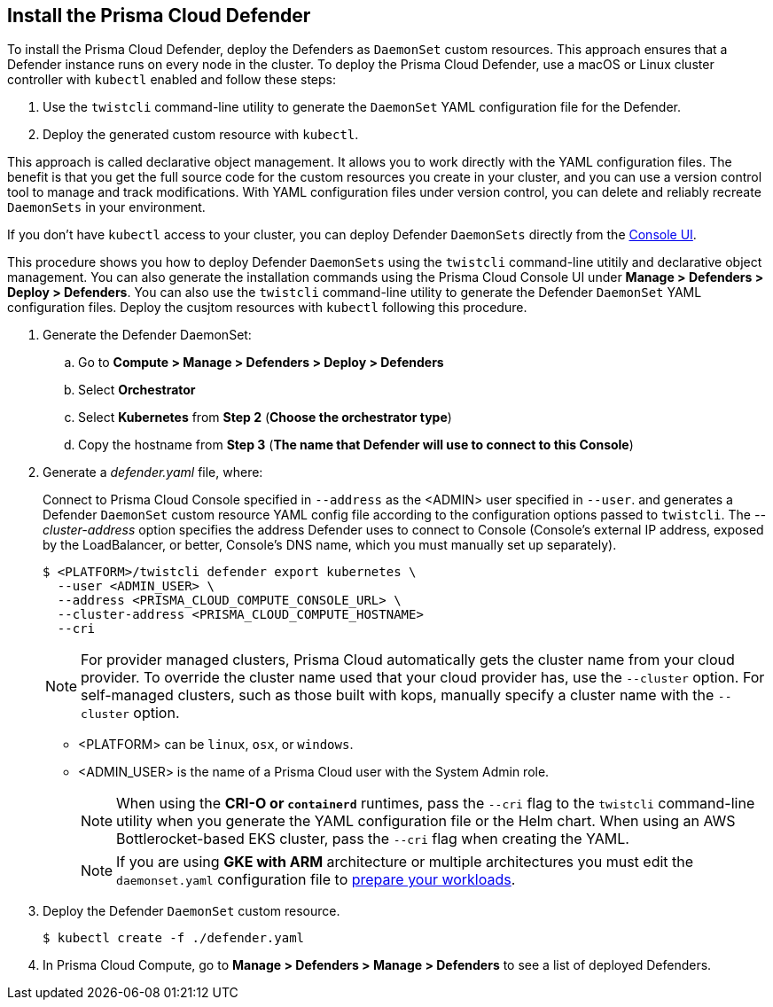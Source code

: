 [#_install_defender]
[.task]
== Install the Prisma Cloud Defender

To install the Prisma Cloud Defender, deploy the Defenders as `DaemonSet` custom resources.
This approach ensures that a Defender instance runs on every node in the cluster.
To deploy the Prisma Cloud Defender, use a macOS or Linux cluster controller with `kubectl` enabled and follow these steps:

. Use the `twistcli` command-line utility to generate the `DaemonSet` YAML configuration file for the Defender.
. Deploy the generated custom resource with `kubectl`.

This approach is called declarative object management. 
It allows you to work directly with the YAML configuration files. 
The benefit is that you get the full source code for the custom resources you create in your cluster, and you can use a version control tool to manage and track modifications.
With YAML configuration files under version control, you can delete and reliably recreate `DaemonSets` in your environment.

If you don't have `kubectl` access to your cluster, you can deploy Defender `DaemonSets` directly from the xref:../install/install_defender/install_cluster_container_defender.adoc[Console UI]. 

This procedure shows you how to deploy Defender `DaemonSets` using the `twistcli` command-line utitily and declarative object management.
You can also generate the installation commands using the Prisma Cloud Console UI under  *Manage > Defenders > Deploy > Defenders*.
You can also use the `twistcli` command-line utility to generate the Defender `DaemonSet` YAML configuration files. Deploy the cusjtom resources with `kubectl` following this procedure.

ifdef::prisma_cloud[]

[.procedure]
. Get the `PRISMA_CLOUD_COMPUTE_CONSOLE_URL` value.

.. xref:../Sign into Prisma Cloud.

.. Go to *Compute > Manage > System > Utilities*.

.. Copy the URL under *Path to Console*.

. Retrieve Console's hostname (PRISMA_CLOUD_COMPUTE_HOSTNAME).
+
The hostname can be derived from the URL by removing the protocol scheme and path.
It is simply the host part of the URL. You can also retrieve the hostname directly.

endif::prisma_cloud[]

. Generate the Defender DaemonSet:

.. Go to *Compute > Manage > Defenders > Deploy > Defenders*

.. Select *Orchestrator*

.. Select *Kubernetes* from *Step 2* (*Choose the orchestrator type*)

.. Copy the hostname from *Step 3* (*The name that Defender will use to connect to this Console*)

. Generate a _defender.yaml_ file, where:
+
Connect to Prisma Cloud Console specified in `--address` as the <ADMIN> user specified in `--user`. and generates a Defender `DaemonSet` custom resource YAML config file according to the configuration options passed to `twistcli`.
The _--cluster-address_ option specifies the address Defender uses to connect to Console (Console's external IP address, exposed by the LoadBalancer, or better, Console's DNS name, which you must manually set up separately).

ifdef::compute_edition[]

For Defenders deployed in the cluster where Console runs, specify Prisma Cloud Console's service name, _twistlock-console_.

endif::compute_edition[]

+
  $ <PLATFORM>/twistcli defender export kubernetes \
    --user <ADMIN_USER> \
    --address <PRISMA_CLOUD_COMPUTE_CONSOLE_URL> \
    --cluster-address <PRISMA_CLOUD_COMPUTE_HOSTNAME>
    --cri
+
[NOTE]
====
For provider managed clusters, Prisma Cloud automatically gets the cluster name from your cloud provider.
To override the cluster name used that your cloud provider has, use the `--cluster` option.
For self-managed clusters, such as those built with kops, manually specify a cluster name with the `--cluster` option.
====
+
* <PLATFORM> can be `linux`, `osx`, or `windows`.
* <ADMIN_USER> is the name of a Prisma Cloud user with the System Admin role.
+
[NOTE]
====
When using the *CRI-O or `containerd`* runtimes, pass the `--cri` flag to the `twistcli` command-line utility when you generate the YAML configuration file or the Helm chart.
When using an AWS Bottlerocket-based EKS cluster, pass the `--cri` flag when creating the YAML.
====
+
[NOTE]
====
If you are using *GKE with ARM* architecture or multiple architectures you must edit the `daemonset.yaml` configuration file to https://cloud.google.com/kubernetes-engine/docs/how-to/prepare-arm-workloads-for-deployment#node-affinity-multi-arch-arm[prepare your workloads].
====

. Deploy the Defender `DaemonSet` custom resource.

   $ kubectl create -f ./defender.yaml

ifdef::compute_edition[]

NOTE: You can run both Prisma Cloud Console and Defenders in the same Kubernetes namespace (e.g. _twistlock_).
Be careful when running _kubectl delete_ commands with the YAML file generated for Defender.
This file contains the namespace declaration, so comment out the namespace section if you don't want the namespace deleted.


ifdef::kubernetes[]
. (Optional) Schedule Defenders on your Kubernetes master nodes.
+
If you want to also schedule Defenders on your Kubernetes master nodes, change the DaemonSet's toleration spec.
Master nodes are tainted by design.
Only pods that specifically match the taint can run there.
Tolerations allow pods to be deployed on nodes to which taints have been applied.
To schedule Defenders on your master nodes, add the following tolerations to your DaemonSet spec.
+
  tolerations:
  - key: "node-role.kubernetes.io/master"
    operator: "Exists"
    effect: "NoSchedule"
endif::kubernetes[]

endif::compute_edition[]

.  In Prisma Cloud Compute, go to *Manage > Defenders > Manage > Defenders* to see a list of deployed Defenders.
